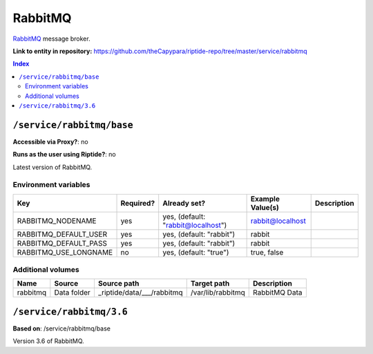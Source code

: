 .. AUTO-GENERATED, SEE README_CONTRIBUTORS. DO NOT EDIT.

RabbitMQ
========

RabbitMQ_ message broker.

.. _RabbitMQ: https://www.rabbitmq.com/

**Link to entity in repository:** `<https://github.com/theCapypara/riptide-repo/tree/master/service/rabbitmq>`_

..  contents:: Index
    :depth: 2

``/service/rabbitmq/base``
--------------------------

**Accessible via Proxy?**: no

**Runs as the user using Riptide?**: no

Latest version of RabbitMQ.

Environment variables
~~~~~~~~~~~~~~~~~~~~~

+-------------------------+-----------+------------------------------------+------------------+-------------+
| Key                     | Required? | Already set?                       | Example Value(s) | Description |
+=========================+===========+====================================+==================+=============+
| RABBITMQ_NODENAME       | yes       | yes, (default: "rabbit@localhost") | rabbit@localhost |             |
+-------------------------+-----------+------------------------------------+------------------+-------------+
| RABBITMQ_DEFAULT_USER   | yes       | yes, (default: "rabbit")           | rabbit           |             |
+-------------------------+-----------+------------------------------------+------------------+-------------+
| RABBITMQ_DEFAULT_PASS   | yes       | yes, (default: "rabbit")           | rabbit           |             |
+-------------------------+-----------+------------------------------------+------------------+-------------+
| RABBITMQ_USE_LONGNAME   | no        | yes, (default: "true")             | true, false      |             |
+-------------------------+-----------+------------------------------------+------------------+-------------+

Additional volumes
~~~~~~~~~~~~~~~~~~

+-----------------------+-----------------------------+---------------------------------------------+-------------------+---------------+
| Name                  | Source                      | Source path                                 | Target path       | Description   |
+=======================+=============================+=============================================+===================+===============+
| rabbitmq              | Data folder                 | _riptide/data/___/rabbitmq                  | /var/lib/rabbitmq | RabbitMQ Data |
+-----------------------+-----------------------------+---------------------------------------------+-------------------+---------------+

``/service/rabbitmq/3.6``
-------------------------

**Based on**: /service/rabbitmq/base

Version 3.6 of RabbitMQ.
